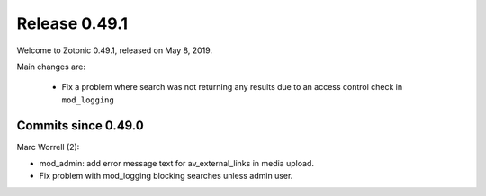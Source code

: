 .. _rel-0.49.1:

Release 0.49.1
==============

Welcome to Zotonic 0.49.1, released on May 8, 2019.

Main changes are:

  * Fix a problem where search was not returning any results due to
    an access control check in ``mod_logging``

Commits since 0.49.0
--------------------

Marc Worrell (2):

* mod_admin: add error message text for av_external_links in media upload.
* Fix problem with mod_logging blocking searches unless admin user.

